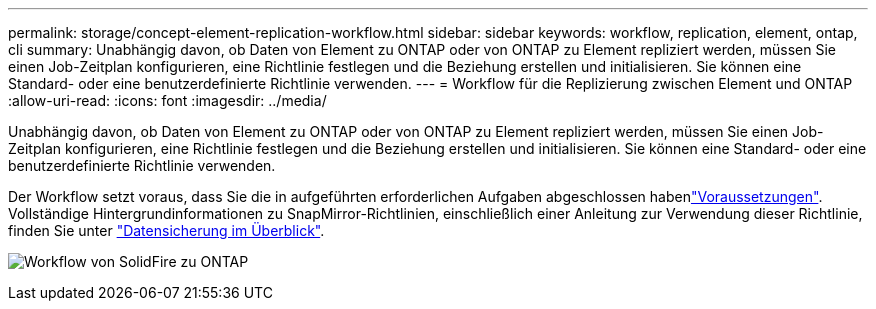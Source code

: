 ---
permalink: storage/concept-element-replication-workflow.html 
sidebar: sidebar 
keywords: workflow, replication, element, ontap, cli 
summary: Unabhängig davon, ob Daten von Element zu ONTAP oder von ONTAP zu Element repliziert werden, müssen Sie einen Job-Zeitplan konfigurieren, eine Richtlinie festlegen und die Beziehung erstellen und initialisieren. Sie können eine Standard- oder eine benutzerdefinierte Richtlinie verwenden. 
---
= Workflow für die Replizierung zwischen Element und ONTAP
:allow-uri-read: 
:icons: font
:imagesdir: ../media/


[role="lead"]
Unabhängig davon, ob Daten von Element zu ONTAP oder von ONTAP zu Element repliziert werden, müssen Sie einen Job-Zeitplan konfigurieren, eine Richtlinie festlegen und die Beziehung erstellen und initialisieren. Sie können eine Standard- oder eine benutzerdefinierte Richtlinie verwenden.

Der Workflow setzt voraus, dass Sie die in aufgeführten erforderlichen Aufgaben abgeschlossen habenlink:element-replication-index.html#prerequisites["Voraussetzungen"]. Vollständige Hintergrundinformationen zu SnapMirror-Richtlinien, einschließlich einer Anleitung zur Verwendung dieser Richtlinie, finden Sie unter link:https://docs.netapp.com/us-en/ontap/data-protection-disaster-recovery/index.html["Datensicherung im Überblick"^].

image:solidfire-to-ontap-backup-workflow.gif["Workflow von SolidFire zu ONTAP"]
